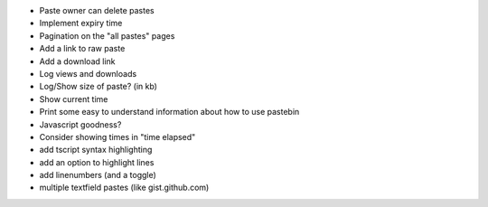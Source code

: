 * Paste owner can delete pastes

* Implement expiry time

* Pagination on the "all pastes" pages

* Add a link to raw paste

* Add a download link

* Log views and downloads

* Log/Show size of paste? (in kb)

* Show current time

* Print some easy to understand information about how to use pastebin

* Javascript goodness?

* Consider showing times in "time elapsed"

* add tscript syntax highlighting

* add an option to highlight lines

* add linenumbers (and a toggle)

* multiple textfield pastes (like gist.github.com)
